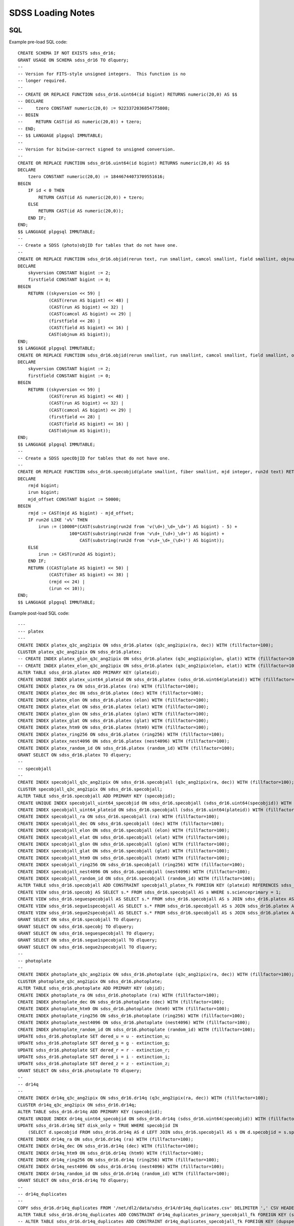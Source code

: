 ==================
SDSS Loading Notes
==================

SQL
---

Example pre-load SQL code::

    CREATE SCHEMA IF NOT EXISTS sdss_dr16;
    GRANT USAGE ON SCHEMA sdss_dr16 TO dlquery;
    --
    -- Version for FITS-style unsigned integers.  This function is no
    -- longer required.
    --
    -- CREATE OR REPLACE FUNCTION sdss_dr16.uint64(id bigint) RETURNS numeric(20,0) AS $$
    -- DECLARE
    --     tzero CONSTANT numeric(20,0) := 9223372036854775808;
    -- BEGIN
    --     RETURN CAST(id AS numeric(20,0)) + tzero;
    -- END;
    -- $$ LANGUAGE plpgsql IMMUTABLE;
    --
    -- Version for bitwise-correct signed to unsigned conversion.
    --
    CREATE OR REPLACE FUNCTION sdss_dr16.uint64(id bigint) RETURNS numeric(20,0) AS $$
    DECLARE
        tzero CONSTANT numeric(20,0) := 18446744073709551616;
    BEGIN
        IF id < 0 THEN
            RETURN CAST(id AS numeric(20,0)) + tzero;
        ELSE
            RETURN CAST(id AS numeric(20,0));
        END IF;
    END;
    $$ LANGUAGE plpgsql IMMUTABLE;
    --
    -- Create a SDSS (photo)objID for tables that do not have one.
    --
    CREATE OR REPLACE FUNCTION sdss_dr16.objid(rerun text, run smallint, camcol smallint, field smallint, objnum smallint) RETURNS bigint AS $$
    DECLARE
        skyversion CONSTANT bigint := 2;
        firstfield CONSTANT bigint := 0;
    BEGIN
        RETURN ((skyversion << 59) |
                (CAST(rerun AS bigint) << 48) |
                (CAST(run AS bigint) << 32) |
                (CAST(camcol AS bigint) << 29) |
                (firstfield << 28) |
                (CAST(field AS bigint) << 16) |
                CAST(objnum AS bigint));
    END;
    $$ LANGUAGE plpgsql IMMUTABLE;
    CREATE OR REPLACE FUNCTION sdss_dr16.objid(rerun smallint, run smallint, camcol smallint, field smallint, objnum smallint) RETURNS bigint AS $$
    DECLARE
        skyversion CONSTANT bigint := 2;
        firstfield CONSTANT bigint := 0;
    BEGIN
        RETURN ((skyversion << 59) |
                (CAST(rerun AS bigint) << 48) |
                (CAST(run AS bigint) << 32) |
                (CAST(camcol AS bigint) << 29) |
                (firstfield << 28) |
                (CAST(field AS bigint) << 16) |
                CAST(objnum AS bigint));
    END;
    $$ LANGUAGE plpgsql IMMUTABLE;
    --
    -- Create a SDSS specObjID for tables that do not have one.
    --
    CREATE OR REPLACE FUNCTION sdss_dr16.specobjid(plate smallint, fiber smallint, mjd integer, run2d text) RETURNS bigint AS $$
    DECLARE
        rmjd bigint;
        irun bigint;
        mjd_offset CONSTANT bigint := 50000;
    BEGIN
        rmjd := CAST(mjd AS bigint) - mjd_offset;
        IF run2d LIKE 'v%' THEN
            irun := (10000*(CAST(substring(run2d from 'v(\d+)_\d+_\d+') AS bigint) - 5) +
                        100*CAST(substring(run2d from 'v\d+_(\d+)_\d+') AS bigint) +
                            CAST(substring(run2d from 'v\d+_\d+_(\d+)') AS bigint));
        ELSE
            irun := CAST(run2d AS bigint);
        END IF;
        RETURN ((CAST(plate AS bigint) << 50) |
                (CAST(fiber AS bigint) << 38) |
                (rmjd << 24) |
                (irun << 10));
    END;
    $$ LANGUAGE plpgsql IMMUTABLE;

Example post-load SQL code::

    ---
    --- platex
    ---
    CREATE INDEX platex_q3c_ang2ipix ON sdss_dr16.platex (q3c_ang2ipix(ra, dec)) WITH (fillfactor=100);
    CLUSTER platex_q3c_ang2ipix ON sdss_dr16.platex;
    -- CREATE INDEX platex_glon_q3c_ang2ipix ON sdss_dr16.platex (q3c_ang2ipix(glon, glat)) WITH (fillfactor=100);
    -- CREATE INDEX platex_elon_q3c_ang2ipix ON sdss_dr16.platex (q3c_ang2ipix(elon, elat)) WITH (fillfactor=100);
    ALTER TABLE sdss_dr16.platex ADD PRIMARY KEY (plateid);
    CREATE UNIQUE INDEX platex_uint64_plateid ON sdss_dr16.platex (sdss_dr16.uint64(plateid)) WITH (fillfactor=100);
    CREATE INDEX platex_ra ON sdss_dr16.platex (ra) WITH (fillfactor=100);
    CREATE INDEX platex_dec ON sdss_dr16.platex (dec) WITH (fillfactor=100);
    CREATE INDEX platex_elon ON sdss_dr16.platex (elon) WITH (fillfactor=100);
    CREATE INDEX platex_elat ON sdss_dr16.platex (elat) WITH (fillfactor=100);
    CREATE INDEX platex_glon ON sdss_dr16.platex (glon) WITH (fillfactor=100);
    CREATE INDEX platex_glat ON sdss_dr16.platex (glat) WITH (fillfactor=100);
    CREATE INDEX platex_htm9 ON sdss_dr16.platex (htm9) WITH (fillfactor=100);
    CREATE INDEX platex_ring256 ON sdss_dr16.platex (ring256) WITH (fillfactor=100);
    CREATE INDEX platex_nest4096 ON sdss_dr16.platex (nest4096) WITH (fillfactor=100);
    CREATE INDEX platex_random_id ON sdss_dr16.platex (random_id) WITH (fillfactor=100);
    GRANT SELECT ON sdss_dr16.platex TO dlquery;
    --
    -- specobjall
    --
    CREATE INDEX specobjall_q3c_ang2ipix ON sdss_dr16.specobjall (q3c_ang2ipix(ra, dec)) WITH (fillfactor=100);
    CLUSTER specobjall_q3c_ang2ipix ON sdss_dr16.specobjall;
    ALTER TABLE sdss_dr16.specobjall ADD PRIMARY KEY (specobjid);
    CREATE UNIQUE INDEX specobjall_uint64_specobjid ON sdss_dr16.specobjall (sdss_dr16.uint64(specobjid)) WITH (fillfactor=100);
    CREATE INDEX specobjall_uint64_plateid ON sdss_dr16.specobjall (sdss_dr16.uint64(plateid)) WITH (fillfactor=100);
    CREATE INDEX specobjall_ra ON sdss_dr16.specobjall (ra) WITH (fillfactor=100);
    CREATE INDEX specobjall_dec ON sdss_dr16.specobjall (dec) WITH (fillfactor=100);
    CREATE INDEX specobjall_elon ON sdss_dr16.specobjall (elon) WITH (fillfactor=100);
    CREATE INDEX specobjall_elat ON sdss_dr16.specobjall (elat) WITH (fillfactor=100);
    CREATE INDEX specobjall_glon ON sdss_dr16.specobjall (glon) WITH (fillfactor=100);
    CREATE INDEX specobjall_glat ON sdss_dr16.specobjall (glat) WITH (fillfactor=100);
    CREATE INDEX specobjall_htm9 ON sdss_dr16.specobjall (htm9) WITH (fillfactor=100);
    CREATE INDEX specobjall_ring256 ON sdss_dr16.specobjall (ring256) WITH (fillfactor=100);
    CREATE INDEX specobjall_nest4096 ON sdss_dr16.specobjall (nest4096) WITH (fillfactor=100);
    CREATE INDEX specobjall_random_id ON sdss_dr16.specobjall (random_id) WITH (fillfactor=100);
    ALTER TABLE sdss_dr16.specobjall ADD CONSTRAINT specobjall_platex_fk FOREIGN KEY (plateid) REFERENCES sdss_dr16.platex (plateid);
    CREATE VIEW sdss_dr16.specobj AS SELECT s.* FROM sdss_dr16.specobjall AS s WHERE s.scienceprimary = 1;
    CREATE VIEW sdss_dr16.seguespecobjall AS SELECT s.* FROM sdss_dr16.specobjall AS s JOIN sdss_dr16.platex AS p ON s.plateid = p.plateid WHERE p.programname LIKE 'seg%';
    CREATE VIEW sdss_dr16.segue1specobjall AS SELECT s.* FROM sdss_dr16.specobjall AS s JOIN sdss_dr16.platex AS p ON s.plateid = p.plateid WHERE p.programname LIKE 'seg%' AND p.programname NOT LIKE 'segue2%';
    CREATE VIEW sdss_dr16.segue2specobjall AS SELECT s.* FROM sdss_dr16.specobjall AS s JOIN sdss_dr16.platex AS p ON s.plateid = p.plateid WHERE p.programname LIKE 'segue2%';
    GRANT SELECT ON sdss_dr16.specobjall TO dlquery;
    GRANT SELECT ON sdss_dr16.specobj TO dlquery;
    GRANT SELECT ON sdss_dr16.seguespecobjall TO dlquery;
    GRANT SELECT ON sdss_dr16.segue1specobjall TO dlquery;
    GRANT SELECT ON sdss_dr16.segue2specobjall TO dlquery;
    --
    -- photoplate
    --
    CREATE INDEX photoplate_q3c_ang2ipix ON sdss_dr16.photoplate (q3c_ang2ipix(ra, dec)) WITH (fillfactor=100);
    CLUSTER photoplate_q3c_ang2ipix ON sdss_dr16.photoplate;
    ALTER TABLE sdss_dr16.photoplate ADD PRIMARY KEY (objid);
    CREATE INDEX photoplate_ra ON sdss_dr16.photoplate (ra) WITH (fillfactor=100);
    CREATE INDEX photoplate_dec ON sdss_dr16.photoplate (dec) WITH (fillfactor=100);
    CREATE INDEX photoplate_htm9 ON sdss_dr16.photoplate (htm9) WITH (fillfactor=100);
    CREATE INDEX photoplate_ring256 ON sdss_dr16.photoplate (ring256) WITH (fillfactor=100);
    CREATE INDEX photoplate_nest4096 ON sdss_dr16.photoplate (nest4096) WITH (fillfactor=100);
    CREATE INDEX photoplate_random_id ON sdss_dr16.photoplate (random_id) WITH (fillfactor=100);
    UPDATE sdss_dr16.photoplate SET dered_u = u - extinction_u;
    UPDATE sdss_dr16.photoplate SET dered_g = g - extinction_g;
    UPDATE sdss_dr16.photoplate SET dered_r = r - extinction_r;
    UPDATE sdss_dr16.photoplate SET dered_i = i - extinction_i;
    UPDATE sdss_dr16.photoplate SET dered_z = z - extinction_z;
    GRANT SELECT ON sdss_dr16.photoplate TO dlquery;
    --
    -- dr14q
    --
    CREATE INDEX dr14q_q3c_ang2ipix ON sdss_dr16.dr14q (q3c_ang2ipix(ra, dec)) WITH (fillfactor=100);
    CLUSTER dr14q_q3c_ang2ipix ON sdss_dr16.dr14q;
    ALTER TABLE sdss_dr16.dr14q ADD PRIMARY KEY (specobjid);
    CREATE UNIQUE INDEX dr14q_uint64_specobjid ON sdss_dr16.dr14q (sdss_dr16.uint64(specobjid)) WITH (fillfactor=100);
    UPDATE sdss_dr16.dr14q SET disk_only = TRUE WHERE specobjid IN
        (SELECT d.specobjid FROM sdss_dr16.dr14q AS d LEFT JOIN sdss_dr16.specobjall AS s ON d.specobjid = s.specobjid WHERE s.specobjid IS NULL);
    CREATE INDEX dr14q_ra ON sdss_dr16.dr14q (ra) WITH (fillfactor=100);
    CREATE INDEX dr14q_dec ON sdss_dr16.dr14q (dec) WITH (fillfactor=100);
    CREATE INDEX dr14q_htm9 ON sdss_dr16.dr14q (htm9) WITH (fillfactor=100);
    CREATE INDEX dr14q_ring256 ON sdss_dr16.dr14q (ring256) WITH (fillfactor=100);
    CREATE INDEX dr14q_nest4096 ON sdss_dr16.dr14q (nest4096) WITH (fillfactor=100);
    CREATE INDEX dr14q_random_id ON sdss_dr16.dr14q (random_id) WITH (fillfactor=100);
    GRANT SELECT ON sdss_dr16.dr14q TO dlquery;
    --
    -- dr14q_duplicates
    --
    COPY sdss_dr16.dr14q_duplicates FROM '/net/dl2/data/sdss_dr14/dr14q_duplicates.csv' DELIMITER ',' CSV HEADER;
    ALTER TABLE sdss_dr16.dr14q_duplicates ADD CONSTRAINT dr14q_duplicates_primary_specobjall_fk FOREIGN KEY (specobjid) REFERENCES sdss_dr16.specobjall (specobjid);
    -- ALTER TABLE sdss_dr16.dr14q_duplicates ADD CONSTRAINT dr14q_duplicates_specobjall_fk FOREIGN KEY (dupspecobjid) REFERENCES sdss_dr16.specobjall (specobjid);
    UPDATE sdss_dr16.dr14q_duplicates SET disk_only = TRUE WHERE dupspecobjid IN
        (SELECT d.dupspecobjid FROM sdss_dr16.dr14q_duplicates AS d LEFT JOIN sdss_dr16.specobjall AS s ON d.dupspecobjid = s.specobjid WHERE s.specobjid IS NULL);
    GRANT SELECT ON sdss_dr16.dr14q_duplicates TO dlquery;
    --
    -- sdssebossfirefly
    --
    COPY sdss_dr16.sdssebossfirefly FROM '/net/dl2/data/sdss_dr14/sdss_dr16.sdssebossfirefly.csv' DELIMITER ',' CSV HEADER;
    CREATE INDEX sdssebossfirefly_q3c_ang2ipix ON sdss_dr16.sdssebossfirefly (q3c_ang2ipix(plug_ra, plug_dec)) WITH (fillfactor=100);
    CLUSTER sdssebossfirefly_q3c_ang2ipix ON sdss_dr16.sdssebossfirefly;
    ALTER TABLE sdss_dr16.sdssebossfirefly ADD PRIMARY KEY (specobjid);
    CREATE UNIQUE INDEX sdssebossfirefly_uint64_specobjid ON sdss_dr16.sdssebossfirefly (sdss_dr16.uint64(specobjid)) WITH (fillfactor=100);
    ALTER TABLE sdss_dr16.sdssebossfirefly ADD CONSTRAINT sdssebossfirefly_specobjall_fk FOREIGN KEY (specobjid) REFERENCES sdss_dr16.specobjall (specobjid);
    CREATE INDEX sdssebossfirefly_plug_ra ON sdss_dr16.sdssebossfirefly (plug_ra) WITH (fillfactor=100);
    CREATE INDEX sdssebossfirefly_plug_dec ON sdss_dr16.sdssebossfirefly (plug_dec) WITH (fillfactor=100);
    CREATE INDEX sdssebossfirefly_htm9 ON sdss_dr16.sdssebossfirefly (htm9) WITH (fillfactor=100);
    CREATE INDEX sdssebossfirefly_ring256 ON sdss_dr16.sdssebossfirefly (ring256) WITH (fillfactor=100);
    CREATE INDEX sdssebossfirefly_nest4096 ON sdss_dr16.sdssebossfirefly (nest4096) WITH (fillfactor=100);
    CREATE INDEX sdssebossfirefly_random_id ON sdss_dr16.sdssebossfirefly (random_id) WITH (fillfactor=100);
    GRANT SELECT ON sdss_dr16.sdssebossfirefly TO dlquery;
    --
    -- spiders_quasar
    --
    CREATE INDEX spiders_quasar_q3c_ang2ipix ON sdss_dr16.spiders_quasar (q3c_ang2ipix(ra, dec)) WITH (fillfactor=100);
    CREATE INDEX spiders_quasar_plug_q3c_ang2ipix ON sdss_dr16.spiders_quasar (q3c_ang2ipix(plug_ra, plug_dec)) WITH (fillfactor=100);
    CLUSTER spiders_quasar_q3c_ang2ipix ON sdss_dr16.spiders_quasar;
    -- ALTER TABLE sdss_dr16.spiders_quasar ADD PRIMARY KEY (specobjid);
    ALTER TABLE sdss_dr16.spiders_quasar ADD CONSTRAINT spiders_quasar_specobjall_fk FOREIGN KEY (specobjid) REFERENCES sdss_dr16.specobjall (specobjid);
    CREATE INDEX spiders_quasar_ra ON sdss_dr16.spiders_quasar (ra) WITH (fillfactor=100);
    CREATE INDEX spiders_quasar_dec ON sdss_dr16.spiders_quasar (dec) WITH (fillfactor=100);
    CREATE INDEX spiders_quasar_plug_ra ON sdss_dr16.spiders_quasar (plug_ra) WITH (fillfactor=100);
    CREATE INDEX spiders_quasar_plug_dec ON sdss_dr16.spiders_quasar (plug_dec) WITH (fillfactor=100);
    CREATE INDEX spiders_quasar_htm9 ON sdss_dr16.spiders_quasar (htm9) WITH (fillfactor=100);
    CREATE INDEX spiders_quasar_ring256 ON sdss_dr16.spiders_quasar (ring256) WITH (fillfactor=100);
    CREATE INDEX spiders_quasar_nest4096 ON sdss_dr16.spiders_quasar (nest4096) WITH (fillfactor=100);
    CREATE INDEX spiders_quasar_random_id ON sdss_dr16.spiders_quasar (random_id) WITH (fillfactor=100);
    GRANT SELECT ON sdss_dr16.spiders_quasar TO dlquery;



TO DO
-----

* Need to figure out the best way to index glon, glat, elon, elat.  These
  are marked in TapSchema as indexed but are not currently indexed.

Files
-----

Dealing with photoPlate Files
~~~~~~~~~~~~~~~~~~~~~~~~~~~~~

#. ``setenv _JAVA_OPTIONS -Djava.io.tmpdir=/data0/tmp``
#. Concatenate the photoPlate and photoPosPlate files, *e.g.* ::

    stilts tcat in=photoPlate-dr14.fits in=photoPosPlate-dr14.fits out=photoPlate-dr14.concat.fits

#. Remove blank and duplicate rows (add equivalent statements to sdss.yaml file)::

    stilts tpipe in=photoPlate-dr14.concat.fits cmd='select skyversion==2' \
        cmd='sort parseLong(objid)' cmd='uniq objid' \
        ofmt=fits-basic out=photoPlate-dr14.uniq.fits

#. Proceed with normal processing::

    sdss2dl -G -t photoplate -v photoPlate-dr14.uniq.fits photoObjAll.sql

DR14Q
~~~~~

Problems
^^^^^^^^

The final version of the DR14 QSO catalog, ``v4_4`` has several problems:

* Columns that are supposed to be integers in the set ``0, 1`` are actually
  floating-point and include some values that are ``2`` or ``NaN``
  (``GALEX_MATCHED``, ``UKIDSS_MATCHED``).
* Columns that are supposed to be pointers to the photometric data are
  complete garbage (``RUN_NUMBER``, ``RERUN_NUMBER``, ``COL_NUMBER``,
  ``FIELD_NUMBER``, ``OBJ_ID``).
* The duplicates columns, which are array-valued, contain spurious zero
  values. For example::

    >>> w = dr14q3['N_SPEC'] == 3
    >>> dr14q3['PLATE_DUPLICATE'][w, :6]
    array([[   0, 6110,    0, 6879,    0, 7595],
           [   0, 6279,    0, 6880,    0, 7663],
           [   0,  689,    0, 4220,    0, 7855],
           ...,
           [   0, 5025,    0, 5026,    0, 7581],
           [   0, 6290,    0, 6308,    0, 6588],
           [   0, 6117,    0, 6127,    0, 7598]], dtype=int32)

* Not every duplicate is present in the specobjall table, although the
  files still may be present on disk.
* Not every "primary" entry in DR14Q is in the specobjall table either.

Solutions
^^^^^^^^^

* Version ``v3_0`` seems to have good values of ``GALEX_MATCHED`` and
  ``UKIDSS_MATCHED``.  *However*, in ``v3_0``, *all* values are zero.
  Just forcibly convert to integer, coerce ``NaN`` to zero, and document.
* Ignore the photometric information entirely.  That can be obtained by
  matching to the ``specobj`` view.
* Move duplicates to a separate "join" table which maps primary ``specObjID``
  to duplicate ``specObjID``.  Not every duplicate will be included, unfortunately,
  but the vast majority will.
* Also include plate, mjd, fiber in duplicates.  Flag duplicates that may
  only exist on disk.
* Flag "primary" entries that only exist on disk.

Notes
^^^^^

* Be careful when computing ``specObjID``, there are some SEGUE spectra.
* Binary loading still doesn't work as of March 2019::

    fits2db --sql=postgres --truncate -t sdss_dr16.dr14q sdss_dr16.dr14q.fits | psql tapdb datalab

Firefly
~~~~~~~

* Remove ``--/U no unit`` from input SQL file.
* For no obvious reason, these columns were left out of the original SQL definition file:
  ``Chabrier_ELODIE_stellar_mass``, ``Chabrier_STELIB_stellar_mass``, ``Salpeter_STELIB_stellar_mass``.
* ``fits2db`` might be choking on long column names plus ``double precision``::

    COPY sdss_dr16.sdssebossfirefly (specobjid,bestobjid,plug_ra,plug_dec,sn_median_all,
        chabrier_miles_age_lightw,chabrier_miles_age_lightw_up,chabrier_miles_age_lightw_low,
        chabrier_miles_metallicity_lightdouble precision,chabrier_miles_metallicity_lightdouble precision,
        chabrier_miles_metallicity_lightdouble precision,chabrier_miles_stellar_mass,
        chabrier_miles_stellar_mass_up,chabrier_miles_stellar_mass_low,chabrier_miles_spm_ebv,
        chabrier_miles_ncomponentsssp,chabrier_miles_c ...


SPIDERS
~~~~~~~

* Need to add units to input SQL file.
